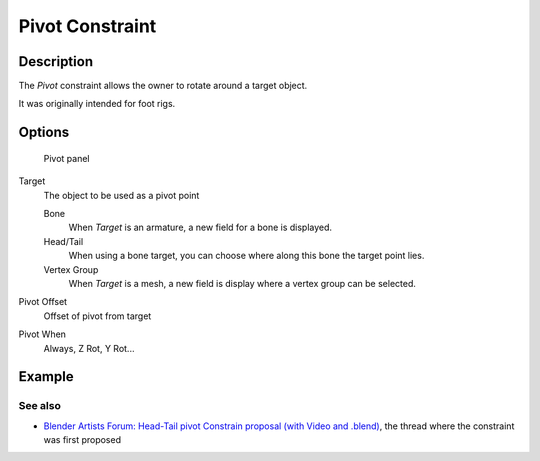 
..    TODO/Review: {{review
   |text=
   This needs a complete rewrite,
   because we should not be using BA thread and video to exaplain something in the manual.
   It's ok as a extra but not at the main way to describe a feature.
   }} .


****************
Pivot Constraint
****************

Description
===========

The *Pivot* constraint allows the owner to rotate around a target object.

It was originally intended for foot rigs.


Options
=======

.. figure:: /images/Constraints-Relationship-Pivot.jpg
   :width: 302px

   Pivot panel


Target
   The object to be used as a pivot point

   Bone
      When *Target* is an armature, a new field for a bone is displayed.
   Head/Tail
      When using a bone target, you can choose where along this bone the target point lies.
   Vertex Group
      When *Target* is a mesh, a new field is display where a vertex group can be selected.

Pivot Offset
   Offset of pivot from target
Pivot When
   Always, Z Rot, Y Rot...


Example
=======

.. youtube:: sncFstaycIo


See also
********

- `Blender Artists Forum: Head-Tail pivot Constrain proposal (with Video and .blend)
  <http://blenderartists.org/forum/showthread.php?t=186169&page=1>`__,
  the thread where the constraint was first proposed


